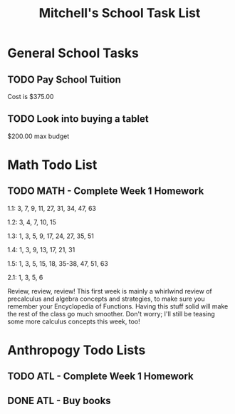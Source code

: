 #+STARTUP: indent
#+title: Mitchell's School Task List
#+DESCRIPTION: School Tasks

* General School Tasks 
** TODO Pay School Tuition
 Cost is $375.00
** TODO Look into buying a tablet
 $200.00 max budget

* Math Todo List
** TODO MATH - Complete Week 1 Homework
1.1:  3, 7, 9, 11, 27, 31, 34, 47, 63

1.2:  3, 4, 7, 10, 15

1.3:  1, 3, 5, 9, 17, 24, 27, 35, 51

1.4:  1, 3, 9, 13, 17, 21, 31

1.5:  1, 3, 5, 15, 18, 35-38, 47, 51, 63

2.1:  1, 3, 5, 6

Review, review, review!  This first week is mainly a whirlwind review of precalculus and algebra concepts and strategies, 
to make sure you remember your Encyclopedia of Functions.  Having this stuff solid will make the rest of the class go much smoother.  
Don't worry; I'll still be teasing some more calculus concepts this week, too!

* Anthropogy Todo Lists
** TODO ATL - Complete Week 1 Homework 
** DONE ATL - Buy books
CLOSED: [2020-01-28 Tue 09:56]
:PROPERTIES:
:ID:       b529c260-12fb-408a-b598-33941b7eadf8
:END:
